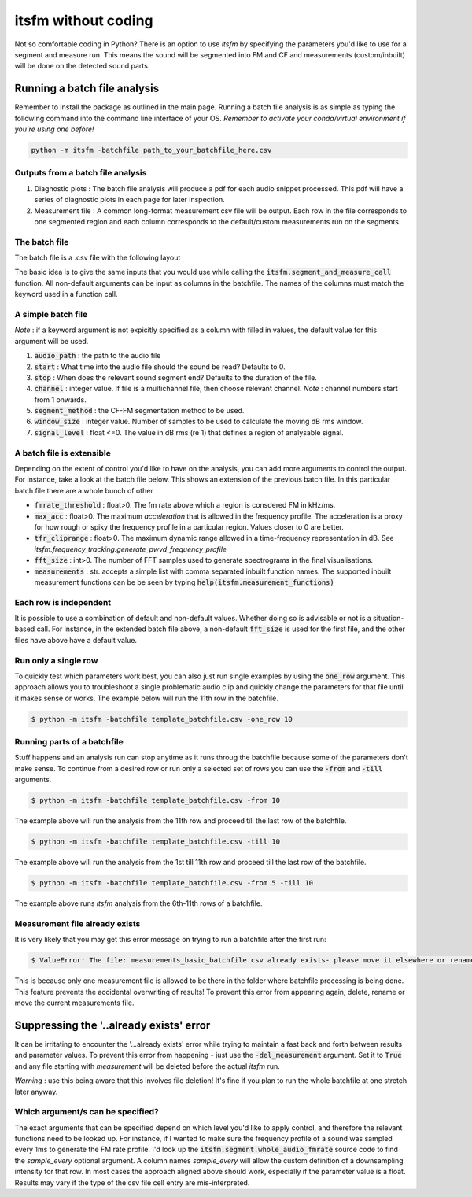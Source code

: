 itsfm without coding
~~~~~~~~~~~~~~~~~~~~

Not so comfortable coding in Python? There is an option to use `itsfm`
by specifying the parameters you'd like to use for a segment and measure 
run. This means the sound will be segmented into FM and CF and measurements 
(custom/inbuilt) will be done on the detected sound parts. 

Running a batch file analysis
>>>>>>>>>>>>>>>>>>>>>>>>>>>>>
Remember to install the package as outlined in the main page. Running a batch file analysis is
as simple as typing the following command into the command line interface of your OS. 
`Remember to activate your conda/virtual environment if you're using one before!`

.. code-block:: shell

   python -m itsfm -batchfile path_to_your_batchfile_here.csv

Outputs from a batch file analysis
<<<<<<<<<<<<<<<<<<<<<<<<<<<<<<<<<<

#. Diagnostic plots : The batch file analysis will produce a pdf for each audio snippet processed. This pdf will have a series of diagnostic plots in each page for later inspection. 

#. Measurement file : A common long-format measurement csv file will be output. Each row in the file corresponds to one segmented region and each
   column corresponds to the default/custom measurements run on the segments. 

The batch file
<<<<<<<<<<<<<<
The batch file is a .csv file with the following layout

The basic idea is to give the same inputs that you would use while calling the :code:`itsfm.segment_and_measure_call`
function. All non-default arguments can be input as columns in the batchfile. The names of the columns must match 
the keyword used in a function call. 

A simple batch file
<<<<<<<<<<<<<<<<<<<
*Note* : if a keyword argument is not expicitly specified as a column with filled in values, the default value for this argument will be used. 

.. image:: _static/template_batchfile.JPG

#. :code:`audio_path` : the path to the audio file 
#. :code:`start` : What time into the audio file should the sound be read? Defaults to 0. 
#. :code:`stop` : When does the relevant sound segment end? Defaults to the duration of the file. 
#. :code:`channel` : integer value. If file is a multichannel file, then choose relevant channel. *Note* : channel numbers start from 1 onwards. 
#. :code:`segment_method` : the CF-FM segmentation method to be used. 
#. :code:`window_size` : integer value. Number of samples to be used to calculate the moving dB rms window. 
#. :code:`signal_level` : float <=0. The value in dB rms (re 1) that defines a region of analysable signal. 

A batch file is extensible
<<<<<<<<<<<<<<<<<<<<<<<<<<
Depending on the extent of control you'd like to have on the analysis, you can add more arguments to control 
the output. For instance, take a look at the batch file below. This shows an extension of the previous batch file. 
In this particular batch file there are a whole bunch of other 

.. image:: _static/template_batchfile_detailed.JPG

* :code:`fmrate_threshold` : float>0. The fm rate above which a region is consdered FM in kHz/ms. 

* :code:`max_acc` : float>0. The maximum `acceleration` that is allowed in the frequency profile. The acceleration is a proxy for how rough or spiky the frequency profile in a particular region. Values closer to 0 are better. 
   
* :code:`tfr_cliprange` : float>0. The maximum dynamic range allowed in a time-frequency representation in dB. See `itsfm.frequency_tracking.generate_pwvd_frequency_profile`

* :code:`fft_size` : int>0. The number of FFT samples used to generate spectrograms in the final visualisations. 

* :code:`measurements` : str. accepts a simple list with comma separated inbuilt function names. The supported inbuilt measurement functions can be be seen by typing :code:`help(itsfm.measurement_functions)`

Each row is independent
<<<<<<<<<<<<<<<<<<<<<<<
It is possible to use a combination of default and non-default values. Whether doing so is advisable or not is a situation-based call. 
For instance, in the extended batch file above, a non-default :code:`fft_size` is used for the first file, and the other files have above
have a default value. 

Run only a single row
<<<<<<<<<<<<<<<<<<<<<

To quickly test which parameters work best, you can also just run single examples by using the :code:`one_row` argument. This approach allows
you to troubleshoot a single problematic audio clip and quickly change the parameters for that file until it makes sense or works. 
The example below will run the 11th  row in the batchfile. 

.. code-block:: bash

    $ python -m itsfm -batchfile template_batchfile.csv -one_row 10

Running parts of a batchfile
<<<<<<<<<<<<<<<<<<<<<<<<<<<<
Stuff happens and an analysis run can stop anytime as it runs throug the batchfile because some of the parameters don't make sense.
To continue from a desired row or run only a selected set of rows you can use the :code:`-from` and :code:`-till` arguments. 

.. code-block:: shell

    $ python -m itsfm -batchfile template_batchfile.csv -from 10
  
The example above will run the analysis from the 11th row and proceed till the last row of the batchfile. 

.. code-block:: shell

    $ python -m itsfm -batchfile template_batchfile.csv -till 10
  
The example above will run the analysis from the 1st till 11th row and proceed till the last row of the batchfile. 

.. code-block:: shell

    $ python -m itsfm -batchfile template_batchfile.csv -from 5 -till 10
 
The example above runs `itsfm` analysis from the 6th-11th rows of a batchfile. 

Measurement file already exists
<<<<<<<<<<<<<<<<<<<<<<<<<<<<<<<
It is very likely that you may get this error message on trying to run a batchfile after the first run:

.. code-block:: bash 

    $ ValueError: The file: measurements_basic_batchfile.csv already exists- please move it elsewhere or rename it!

This is because only one measurement file is allowed to be there in the folder where batchfile processing is being done. This feature prevents the accidental overwriting of results! To prevent this error from appearing again, delete, rename or move the current measurements file. 

Suppressing the '..already exists' error
>>>>>>>>>>>>>>>>>>>>>>>>>>>>>>>>>>>>>>>>
It can be irritating to encounter the '...already exists' error while trying to maintain a fast back and forth between results and parameter values. To prevent this error from happening - just use the :code:`-del_measurement` argument. 
Set it to :code:`True` and any file starting with `measurement` will be deleted before the actual `itsfm` run. 

`Warning` : use this being aware that this involves file deletion! It's fine if you plan to run the whole batchfile at one stretch later anyway. 


Which argument/s can be specified?
<<<<<<<<<<<<<<<<<<<<<<<<<<<<<<<<<<
The exact arguments that can be specified depend on which level you'd like to apply control, and therefore the relevant functions need 
to be looked up. For instance, if I wanted to make sure the frequency profile of a sound was sampled every 1ms to generate the FM rate profile. 
I'd look up the :code:`itsfm.segment.whole_audio_fmrate` source code to find the `sample_every` optional argument. A column names `sample_every`
will allow the custom definition of a downsampling intensity for that row. In most cases the approach aligned above should work, especially if the parameter value is a float. Results may vary if the type of the csv file cell entry are mis-interpreted.
